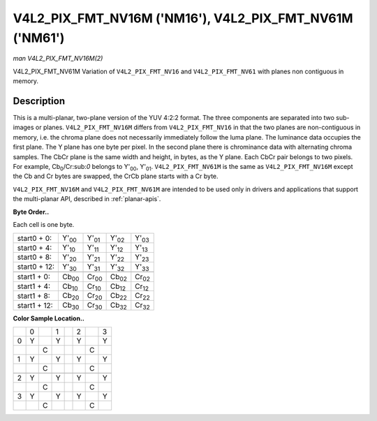 
.. _V4L2-PIX-FMT-NV16M:

========================================================
V4L2_PIX_FMT_NV16M ('NM16'), V4L2_PIX_FMT_NV61M ('NM61')
========================================================

*man V4L2_PIX_FMT_NV16M(2)*

V4L2_PIX_FMT_NV61M
Variation of ``V4L2_PIX_FMT_NV16`` and ``V4L2_PIX_FMT_NV61`` with planes non contiguous in memory.


Description
===========

This is a multi-planar, two-plane version of the YUV 4:2:2 format. The three components are separated into two sub-images or planes. ``V4L2_PIX_FMT_NV16M`` differs from
``V4L2_PIX_FMT_NV16`` in that the two planes are non-contiguous in memory, i.e. the chroma plane does not necessarily immediately follow the luma plane. The luminance data occupies
the first plane. The Y plane has one byte per pixel. In the second plane there is chrominance data with alternating chroma samples. The CbCr plane is the same width and height, in
bytes, as the Y plane. Each CbCr pair belongs to two pixels. For example, Cb\ :sub:`0`/Cr:sub:`0` belongs to Y'\ :sub:`00`, Y'\ :sub:`01`. ``V4L2_PIX_FMT_NV61M`` is the same as
``V4L2_PIX_FMT_NV16M`` except the Cb and Cr bytes are swapped, the CrCb plane starts with a Cr byte.

``V4L2_PIX_FMT_NV16M`` and ``V4L2_PIX_FMT_NV61M`` are intended to be used only in drivers and applications that support the multi-planar API, described in :ref:`planar-apis`.

**Byte Order..**

Each cell is one byte.



.. table::

    +--------------------------------------+--------------------------------------+--------------------------------------+--------------------------------------+--------------------------------------+
    | start0 + 0:                          | Y'\ :sub:`00`                        | Y'\ :sub:`01`                        | Y'\ :sub:`02`                        | Y'\ :sub:`03`                        |
    +--------------------------------------+--------------------------------------+--------------------------------------+--------------------------------------+--------------------------------------+
    | start0 + 4:                          | Y'\ :sub:`10`                        | Y'\ :sub:`11`                        | Y'\ :sub:`12`                        | Y'\ :sub:`13`                        |
    +--------------------------------------+--------------------------------------+--------------------------------------+--------------------------------------+--------------------------------------+
    | start0 + 8:                          | Y'\ :sub:`20`                        | Y'\ :sub:`21`                        | Y'\ :sub:`22`                        | Y'\ :sub:`23`                        |
    +--------------------------------------+--------------------------------------+--------------------------------------+--------------------------------------+--------------------------------------+
    | start0 + 12:                         | Y'\ :sub:`30`                        | Y'\ :sub:`31`                        | Y'\ :sub:`32`                        | Y'\ :sub:`33`                        |
    +--------------------------------------+--------------------------------------+--------------------------------------+--------------------------------------+--------------------------------------+
    |                                      |                                      |                                      |                                      |                                      |
    +--------------------------------------+--------------------------------------+--------------------------------------+--------------------------------------+--------------------------------------+
    | start1 + 0:                          | Cb\ :sub:`00`                        | Cr\ :sub:`00`                        | Cb\ :sub:`02`                        | Cr\ :sub:`02`                        |
    +--------------------------------------+--------------------------------------+--------------------------------------+--------------------------------------+--------------------------------------+
    | start1 + 4:                          | Cb\ :sub:`10`                        | Cr\ :sub:`10`                        | Cb\ :sub:`12`                        | Cr\ :sub:`12`                        |
    +--------------------------------------+--------------------------------------+--------------------------------------+--------------------------------------+--------------------------------------+
    | start1 + 8:                          | Cb\ :sub:`20`                        | Cr\ :sub:`20`                        | Cb\ :sub:`22`                        | Cr\ :sub:`22`                        |
    +--------------------------------------+--------------------------------------+--------------------------------------+--------------------------------------+--------------------------------------+
    | start1 + 12:                         | Cb\ :sub:`30`                        | Cr\ :sub:`30`                        | Cb\ :sub:`32`                        | Cr\ :sub:`32`                        |
    +--------------------------------------+--------------------------------------+--------------------------------------+--------------------------------------+--------------------------------------+


**Color Sample Location..**



.. table::

    +------------------------+------------------------+------------------------+------------------------+------------------------+------------------------+------------------------+------------------------+
    |                        | 0                      |                        | 1                      |                        | 2                      |                        | 3                      |
    +------------------------+------------------------+------------------------+------------------------+------------------------+------------------------+------------------------+------------------------+
    | 0                      | Y                      |                        | Y                      |                        | Y                      |                        | Y                      |
    +------------------------+------------------------+------------------------+------------------------+------------------------+------------------------+------------------------+------------------------+
    |                        |                        | C                      |                        |                        |                        | C                      |                        |
    +------------------------+------------------------+------------------------+------------------------+------------------------+------------------------+------------------------+------------------------+
    | 1                      | Y                      |                        | Y                      |                        | Y                      |                        | Y                      |
    +------------------------+------------------------+------------------------+------------------------+------------------------+------------------------+------------------------+------------------------+
    |                        |                        | C                      |                        |                        |                        | C                      |                        |
    +------------------------+------------------------+------------------------+------------------------+------------------------+------------------------+------------------------+------------------------+
    |                        |                        |                        |                        |                        |                        |                        |                        |
    +------------------------+------------------------+------------------------+------------------------+------------------------+------------------------+------------------------+------------------------+
    | 2                      | Y                      |                        | Y                      |                        | Y                      |                        | Y                      |
    +------------------------+------------------------+------------------------+------------------------+------------------------+------------------------+------------------------+------------------------+
    |                        |                        | C                      |                        |                        |                        | C                      |                        |
    +------------------------+------------------------+------------------------+------------------------+------------------------+------------------------+------------------------+------------------------+
    | 3                      | Y                      |                        | Y                      |                        | Y                      |                        | Y                      |
    +------------------------+------------------------+------------------------+------------------------+------------------------+------------------------+------------------------+------------------------+
    |                        |                        | C                      |                        |                        |                        | C                      |                        |
    +------------------------+------------------------+------------------------+------------------------+------------------------+------------------------+------------------------+------------------------+


